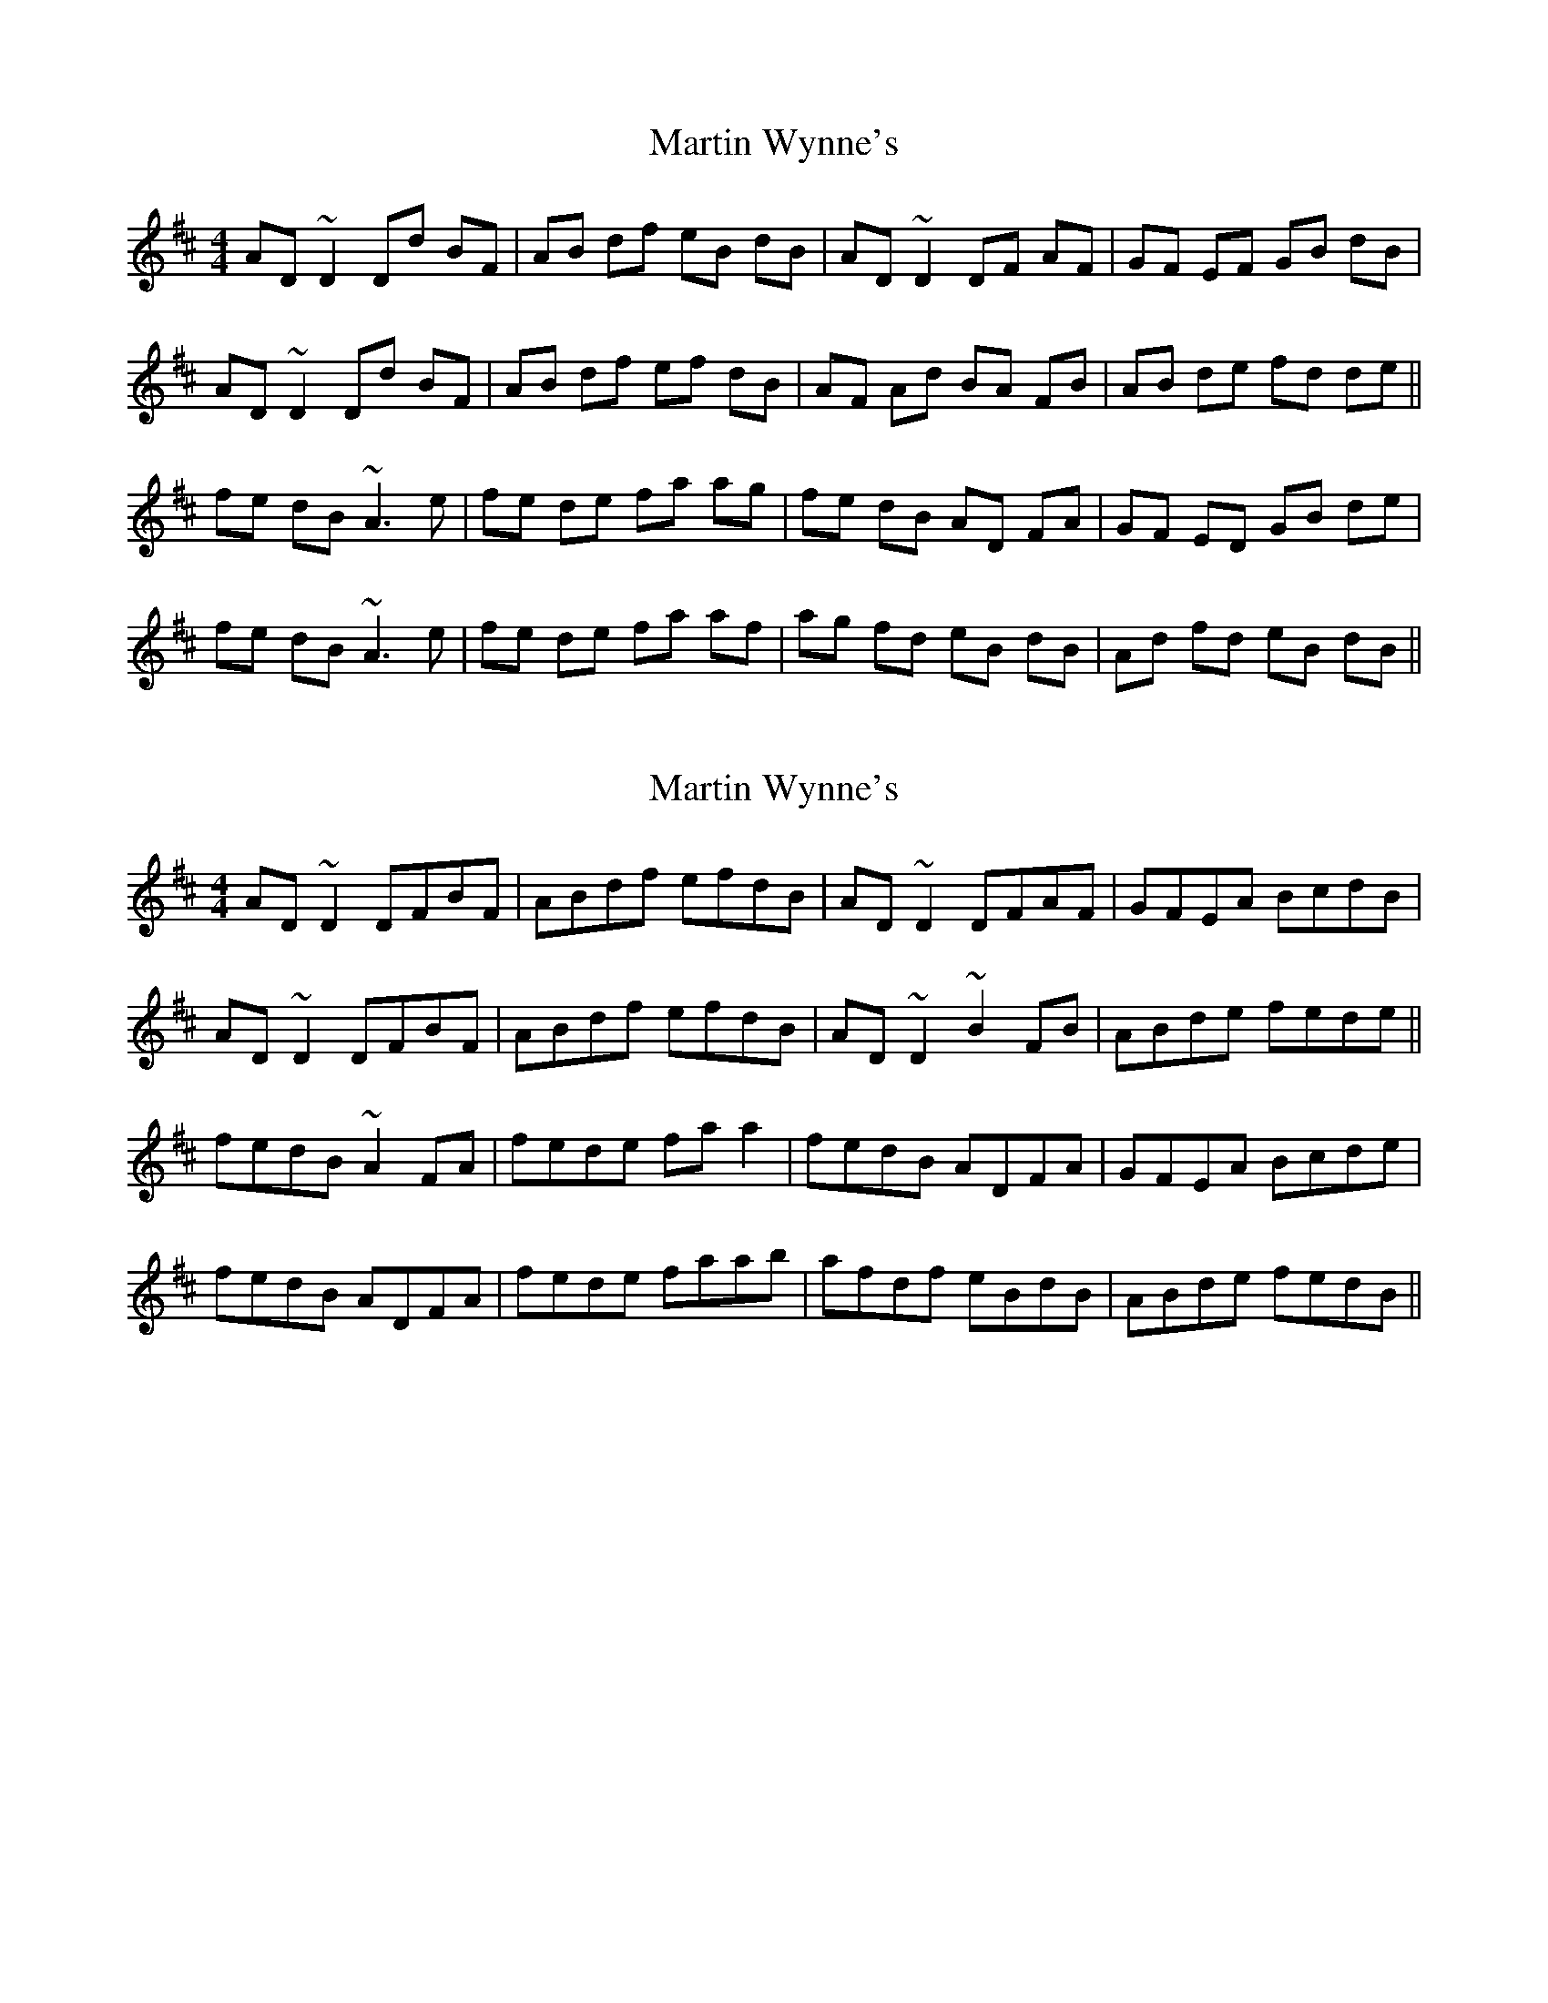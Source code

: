 X: 1
T: Martin Wynne's
Z: Pierre Commes
S: https://thesession.org/tunes/5564#setting5564
R: reel
M: 4/4
L: 1/8
K: Dmaj
AD ~D2 Dd BF | AB df eB dB | AD ~D2 DF AF | GF EF GB dB |
AD ~D2 Dd BF | AB df ef dB | AF Ad BA FB | AB de fd de ||
fe dB ~A3 e | fe de fa ag | fe dB AD FA | GF ED GB de |
fe dB ~A3 e | fe de fa af | ag fd eB dB | Ad fd eB dB ||
X: 2
T: Martin Wynne's
Z: Dr. Dow
S: https://thesession.org/tunes/5564#setting23285
R: reel
M: 4/4
L: 1/8
K: Dmaj
AD~D2 DFBF|ABdf efdB|AD~D2 DFAF|GFEA BcdB|
AD~D2 DFBF|ABdf efdB|AD~D2 ~B2FB|ABde fede||
fedB ~A2FA|fede faa2|fedB ADFA|GFEA Bcde|
fedB ADFA|fede faab|afdf eBdB|ABde fedB||
X: 3
T: Martin Wynne's
Z: Dr. Dow
S: https://thesession.org/tunes/5564#setting23286
R: reel
M: 4/4
L: 1/8
K: Dmaj
AD~D2 DFBF|ABdf (3efe dB|AD~D2 DFAF|GFEd BcdB|
AD~D2 DFBF|ABdf fedB|Ad~d2 BABd|ABdg fgeg||
fedB ABdg|fede fa~a2|fedB AF~F2|GFEd Bcde|
fedB ABde|fede faab|afdf eBdB|ABde fedB||
X: 4
T: Martin Wynne's
Z: Dr. Dow
S: https://thesession.org/tunes/5564#setting23287
R: reel
M: 4/4
L: 1/8
K: Dmaj
ADED ~D2BF|ABdf efdB|ADED DFAF|GFED GBdB|
ADED ~D3B|ABdd efdB|~A2dA BABF|ABde fdde||
f2dB ~A3d|fede faad|fedB ~A2FA|~G2EF GBdd|
fedB ~A3d|fede faab|afdd eadB|Adfd eadB||
